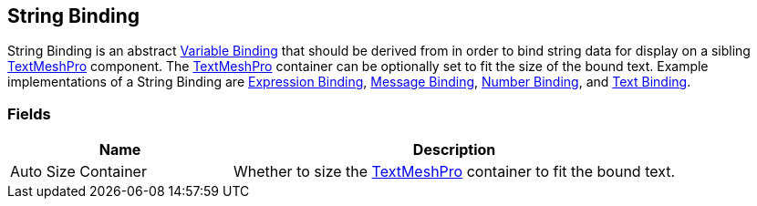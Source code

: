 [#manual/string-binding]

## String Binding

String Binding is an abstract <<manual/variable-binding.html,Variable Binding>> that should be derived from in order to bind string data for display on a sibling http://digitalnativestudios.com/textmeshpro/docs/[TextMeshPro^] component. The http://digitalnativestudios.com/textmeshpro/docs/[TextMeshPro^] container can be optionally set to fit the size of the bound text. Example implementations of a String Binding are <<manual/expression-binding.html,Expression Binding>>, <<manual/message-binding.html,Message Binding>>, <<manual/number-binding.html,Number Binding>>, and <<manual/text-binding.html,Text Binding>>.

### Fields

[cols="1,2"]
|===
| Name	| Description

| Auto Size Container	| Whether to size the http://digitalnativestudios.com/textmeshpro/docs/[TextMeshPro^] container to fit the bound text.
|===

ifdef::backend-multipage_html5[]
<<reference/string-binding.html,Reference>>
endif::[]